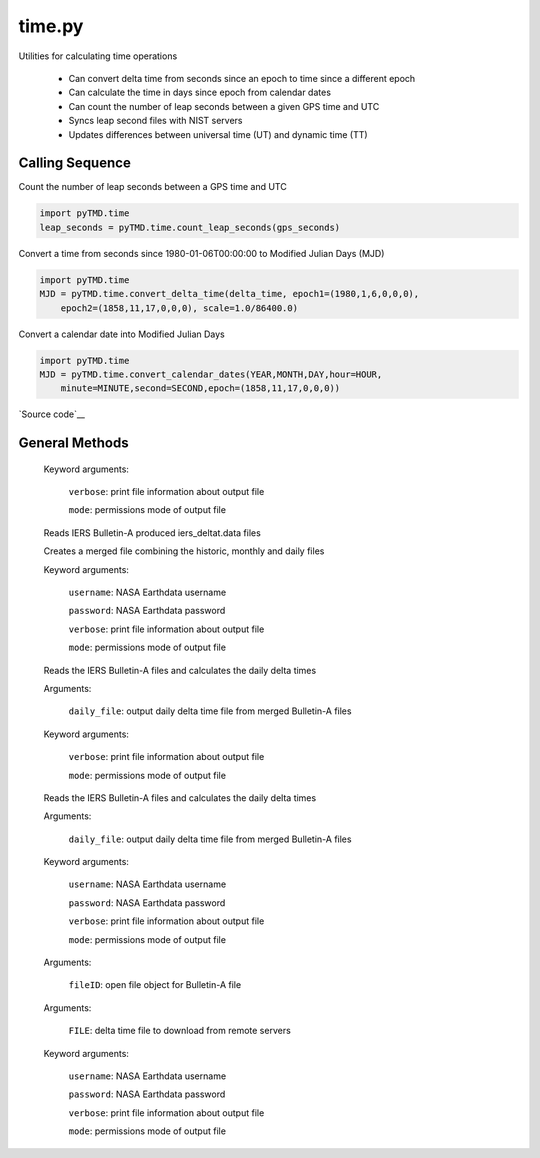 =======
time.py
=======

Utilities for calculating time operations

 - Can convert delta time from seconds since an epoch to time since a different epoch
 - Can calculate the time in days since epoch from calendar dates
 - Can count the number of leap seconds between a given GPS time and UTC
 - Syncs leap second files with NIST servers
 - Updates differences between universal time (UT) and dynamic time (TT)

Calling Sequence
================

Count the number of leap seconds between a GPS time and UTC

.. code-block:: python

    import pyTMD.time
    leap_seconds = pyTMD.time.count_leap_seconds(gps_seconds)

Convert a time from seconds since 1980-01-06T00:00:00 to Modified Julian Days (MJD)

.. code-block:: python

    import pyTMD.time
    MJD = pyTMD.time.convert_delta_time(delta_time, epoch1=(1980,1,6,0,0,0),
        epoch2=(1858,11,17,0,0,0), scale=1.0/86400.0)

Convert a calendar date into Modified Julian Days

.. code-block:: python

    import pyTMD.time
    MJD = pyTMD.time.convert_calendar_dates(YEAR,MONTH,DAY,hour=HOUR,
        minute=MINUTE,second=SECOND,epoch=(1858,11,17,0,0,0))

`Source code`__

.. __: https://github.com/tsutterley/pyTMD/blob/main/pyTMD/time.py


General Methods
===============


.. method:: pyTMD.time.parse_date_string(date_string)

    Parse a date string of the form ``time-units since yyyy-mm-dd hh:mm:ss``
    or ``yyyy-mm-dd hh:mm:ss`` for the case of exact calendar dates

    Arguments:

        ``date_string``: string denoting the time units and epoch

    Returns:

        ``epoch``: epoch of delta time

        ``scale``: multiplication factor to convert to seconds


.. method:: pyTMD.time.split_date_string(date_string)

    Split a date string into units and epoch

    Arguments:

        ``date_string``: string denoting the time units and epoch


.. method:: pyTMD.time.datetime_to_list(date)

    Convert a datetime object into a list

    Arguments:

        ``date``: datetime object


.. method:: pyTMD.time.calendar_days(year)

    Calculates the number of days per month for a given year

    Arguments:

        ``year``: calendar year

    Returns:

        ``dpm``: number of days for each month


.. method:: pyTMD.time.convert_delta_time(delta_time, epoch1=None, epoch2=None, scale=1.0)

    Convert delta time from seconds since epoch1 to time since epoch2

    Arguments:

        ``delta_time``: seconds since epoch1

    Keyword arguments:

        ``epoch1``: epoch for input delta_time

        ``epoch2``: epoch for output delta_time

        ``scale``: scaling factor for converting time to output units


.. method:: pyTMD.time.convert_calendar_dates(year, month, day, hour=0.0, minute=0.0, second=0.0, epoch=None, scale=1.0)

    Calculate the time in time units since epoch from calendar dates

    Arguments:

        ``year``: calendar month

        ``month``: month of the year

        ``day``: day of the month

    Keyword arguments:

        ``hour``: hour of the day

        ``minute``: minute of the hour

        ``second``: second of the minute

        ``epoch``: epoch for output delta_time

        ``scale``: scaling factor for converting time to output units


.. method:: pyTMD.time.convert_calendar_decimal(year, month, day=None, hour=None, minute=None, second=None, DofY=None)

    Converts from calendar date into decimal years taking into account leap years

    Arguments:

        ``year``: calendar year

        ``month``: calendar month

    Keyword arguments:

        ``day``: Number of day of the month

        ``hour``: hour of the day

        ``minute``: minute of the hour

        ``second``: second (and fractions of a second) of the minute

        ``DofY``: day of the year

    Returns:

        ``t_date`` date in decimal-year format


.. method:: pyTMD.time.convert_julian(JD, ASTYPE=None, FORMAT=None)

    Converts from Julian day to calendar date and time

    Arguments:

        ``JD``: Julian Day (days since 01-01-4713 BCE at 12:00:00)

    Keyword arguments:

        ``ASTYPE``: convert output to variable type

        ``FORMAT``: format of output variables

            ``'dict'``: dictionary with variable keys

            ``'tuple'``: tuple with variable order year,month,day,hour,minute,second

            ``'zip'``: aggregated variable sets

    Returns:

        ``year``: Calendar year

        ``month``: Calendar month

        ``day``: Calendar day of the month

        ``hour``: hour of the day

        ``minute``: minute of the hour

        ``second``: second (and fractions of a second) of the minute


.. method:: pyTMD.time.count_leap_seconds(GPS_Time)

    Counts the number of leap seconds between a given GPS time and UTC

    Arguments:

        ``GPS_Time``: seconds since January 6, 1980 at 00:00:00


.. method:: pyTMD.time.get_leap_seconds()

    Gets a list of GPS times for when leap seconds occurred


.. method:: pyTMD.time.update_leap_seconds(verbose=False, mode=0o775)

    Connects to servers to download leap-seconds.list files from `NIST servers`__

.. __: ftp://ftp.nist.gov/pub/time/leap-seconds.list

    Keyword arguments:

        ``verbose``: print file information about output file

        ``mode``: permissions mode of output file


.. method:: pyTMD.time.merge_delta_time(username=None, password=None, verbose=False, mode=0o775)

    Connects to servers to download `differences between dynamic and universal time`__

.. __: https://www.usno.navy.mil/USNO/earth-orientation/eo-products/long-term

    Reads IERS Bulletin-A produced iers_deltat.data files

    Creates a merged file combining the historic, monthly and daily files

    Keyword arguments:

        ``username``: NASA Earthdata username

        ``password``: NASA Earthdata password

        ``verbose``: print file information about output file

        ``mode``: permissions mode of output file


.. method:: pyTMD.time.merge_bulletin_a_files(username=None, password=None, verbose=False, mode=0o775)

    Attempt to connects to the IERS server and the CDDIS Earthdata server to download and merge Bulletin-A files

    Reads the IERS Bulletin-A files and calculates the daily delta times

    Keyword arguments:

        ``username``: NASA Earthdata username

        ``password``: NASA Earthdata password

        ``verbose``: print file information about output file

        ``mode``: permissions mode of output file


.. method:: pyTMD.time.iers_delta_time(daily_file, verbose=False, mode=0o775)

    Connects to the IERS server to download `Bulletin-A files`__

.. __: ftp://ftp.iers.org/products/eop/rapid/bulletina

    Reads the IERS Bulletin-A files and calculates the daily delta times

    Arguments:

        ``daily_file``: output daily delta time file from merged Bulletin-A files

    Keyword arguments:

        ``verbose``: print file information about output file

        ``mode``: permissions mode of output file


.. method:: pyTMD.time.cddis_delta_time(daily_file, username=None, password=None, verbose=False, mode=0o775)

    Connects to the NASA GSFC CDDIS https server to download `Bulletin-A files`__

.. __: https://cddis.nasa.gov/archive/products/iers/iers_bulletins/bulletin_a

    Reads the IERS Bulletin-A files and calculates the daily delta times

    Arguments:

        ``daily_file``: output daily delta time file from merged Bulletin-A files

    Keyword arguments:

        ``username``: NASA Earthdata username

        ``password``: NASA Earthdata password

        ``verbose``: print file information about output file

        ``mode``: permissions mode of output file


.. method:: pyTMD.time.read_iers_bulletin_a(fileID)

    Read a weekly `IERS Bulletin-A file`__ and calculate the daily delta times (TT - UT1)

.. __: https://datacenter.iers.org/productMetadata.php?id=6

    Arguments:

        ``fileID``: open file object for Bulletin-A file


.. method:: pyTMD.time.pull_deltat_file(FILE, username=None, password=None, verbose=False, mode=0o775)

    Connects to `servers`__ and downloads monthly or historic delta time files

.. __: ftp://cddis.nasa.gov/products/iers/

    Arguments:

        ``FILE``: delta time file to download from remote servers

    Keyword arguments:

        ``username``: NASA Earthdata username

        ``password``: NASA Earthdata password

        ``verbose``: print file information about output file

        ``mode``: permissions mode of output file

